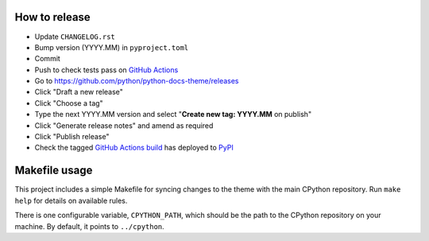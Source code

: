 How to release
--------------

- Update ``CHANGELOG.rst``
- Bump version (YYYY.MM) in ``pyproject.toml``
- Commit
- Push to check tests pass on
  `GitHub Actions <https://github.com/python/python-docs-theme/actions>`__
- Go to https://github.com/python/python-docs-theme/releases
- Click "Draft a new release"
- Click "Choose a tag"
- Type the next YYYY.MM version and
  select "**Create new tag: YYYY.MM** on publish"
- Click "Generate release notes" and amend as required
- Click "Publish release"
- Check the tagged `GitHub Actions build <https://github.com/python/python-docs-theme/actions/workflows/pypi-package.yml>`__
  has deployed to `PyPI <https://pypi.org/project/python-docs-theme/#history>`__

Makefile usage
--------------

This project includes a simple Makefile for syncing changes to the theme with
the main CPython repository. Run ``make help`` for details on available rules.

There is one configurable variable, ``CPYTHON_PATH``, which should be the path
to the CPython repository on your machine. By default, it points to
``../cpython``.
